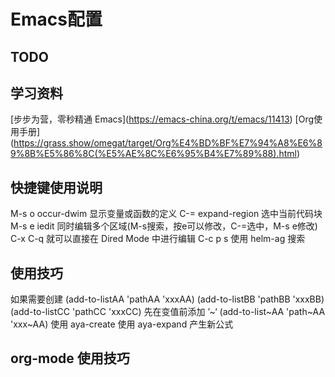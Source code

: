 * Emacs配置
** TODO
#+TODO: 学习子龙山人的配置 TODO | DONE
# TODO: | FIXED
#+TODO: | CANCELED


** 学习资料

[步步为营，零秒精通 Emacs](https://emacs-china.org/t/emacs/11413)
[Org使用手册](https://grass.show/omegat/target/Org%E4%BD%BF%E7%94%A8%E6%89%8B%E5%86%8C(%E5%AE%8C%E6%95%B4%E7%89%88).html)

** 快捷键使用说明 
M-s o occur-dwim 显示变量或函数的定义
C-=   expand-region 选中当前代码块
M-s e iedit 同时编辑多个区域(M-s搜索，按e可以修改，C-=选中，M-s e修改)
C-x C-q 就可以直接在 Dired Mode 中进行编辑
C-c p s 使用 helm-ag 搜索

** 使用技巧
如果需要创建
(add-to-listAA 'pathAA 'xxxAA)
(add-to-listBB 'pathBB 'xxxBB)
(add-to-listCC 'pathCC 'xxxCC)
先在变值前添加 ’~‘
(add-to-list~AA 'path~AA 'xxx~AA)
使用 aya-create 
使用 aya-expand 产生新公式

** org-mode 使用技巧 
